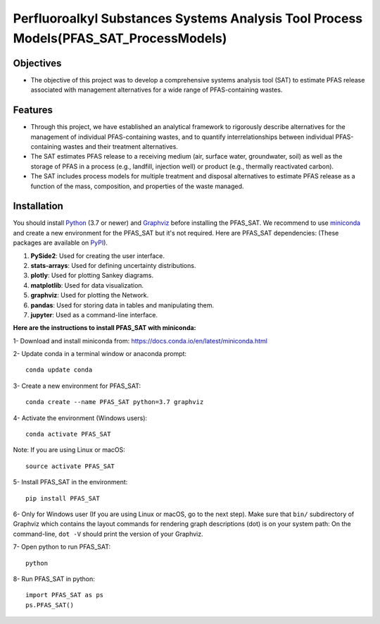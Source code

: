 .. General

=======================================================================================
Perfluoroalkyl Substances Systems Analysis Tool Process Models(PFAS_SAT_ProcessModels) 
=======================================================================================

.. image:: https://img.shields.io/pypi/v/PFAS_SAT_ProcessModels.svg
        :target: https://pypi.python.org/pypi/PFAS_SAT_ProcessModels
        
.. image:: https://img.shields.io/pypi/pyversions/PFAS_SAT_ProcessModels.svg
    :target: https://pypi.org/project/PFAS_SAT_ProcessModels/
    :alt: Supported Python Versions

.. image:: https://img.shields.io/pypi/l/PFAS_SAT_ProcessModels.svg
    :target: https://pypi.org/project/PFAS_SAT_ProcessModels/
    :alt: License

.. image:: https://img.shields.io/pypi/format/PFAS_SAT_ProcessModels.svg
    :target: https://pypi.org/project/PFAS_SAT_ProcessModels/
    :alt: Format

.. image:: https://github.com/PFAS-SAT/PFAS-SAT-ProcessModels/actions/workflows/python-app.yml/badge.svg?branch=master
        :target: https://github.com/PFAS-SAT/PFAS-SAT-ProcessModels/actions/workflows/python-app.yml
        :alt: Test


Objectives
-----------

* The objective of this project was to develop a comprehensive systems analysis tool (SAT) to estimate PFAS release associated with management
  alternatives for a wide range of PFAS-containing wastes. 

Features
---------

* Through this project, we have established an analytical framework to rigorously describe alternatives for the management of individual PFAS-containing wastes,
  and to quantify interrelationships between individual PFAS-containing wastes and their treatment alternatives. 
* The SAT estimates PFAS release to a receiving medium (air, surface water, groundwater, soil) as well as the storage
  of PFAS in a process (e.g., landfill, injection well) or product (e.g., thermally reactivated carbon). 
* The SAT includes process models for multiple treatment and disposal alternatives to estimate PFAS release as a function of the mass, composition,
  and properties of the waste managed.  



.. Installation

Installation
------------
You should install `Python <https://www.python.org>`_ (3.7 or newer) and `Graphviz <https://graphviz.org>`_ before installing the PFAS_SAT.
We recommend to use `miniconda <https://docs.conda.io/en/latest/miniconda.html>`_ and create a new environment for the PFAS_SAT but it's not
required.
Here are PFAS_SAT dependencies: (These packages are available on `PyPI <https://pypi.org/>`_).

1. **PySide2**: Used for creating the user interface.
2. **stats-arrays**: Used for defining uncertainty distributions.
3. **plotly**: Used for plotting Sankey diagrams.
4. **matplotlib**: Used for data visualization.
5. **graphviz**: Used for plotting the Network.
6. **pandas**: Used for storing data in tables and manipulating them.	
7. **jupyter**: Used as a command-line interface.

**Here are the instructions to install PFAS_SAT with miniconda:**

1- Download and install miniconda from:  https://docs.conda.io/en/latest/miniconda.html

2- Update conda in a terminal window or anaconda prompt::

        conda update conda

3- Create a new environment for PFAS_SAT::

        conda create --name PFAS_SAT python=3.7 graphviz

4- Activate the environment (Windows users)::

        conda activate PFAS_SAT

Note: If you are using Linux or macOS::

        source activate PFAS_SAT
        
5- Install PFAS_SAT in the environment::

        pip install PFAS_SAT

6- Only for Windows user (If you are using Linux or macOS, go to the next step). Make sure that ``bin/`` subdirectory of Graphviz which contains
the layout commands for rendering graph descriptions (dot) is on your system path: On the command-line, ``dot -V`` should print the version
of your Graphviz.


7- Open python to run PFAS_SAT::

        python

8- Run PFAS_SAT in python::

        import PFAS_SAT as ps
        ps.PFAS_SAT()


.. endInstallation
